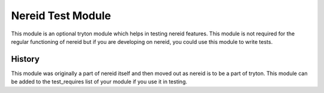 Nereid Test Module
==================

This module is an optional tryton module which helps in testing nereid
features. This module is not required for the regular functioning of
nereid but if you are developing on nereid, you could use this module to
write tests.

History
-------

This module was originally a part of nereid itself and then moved out as
nereid is to be a part of tryton. This module can be added to the
test_requires list of your module if you use it in testing.
